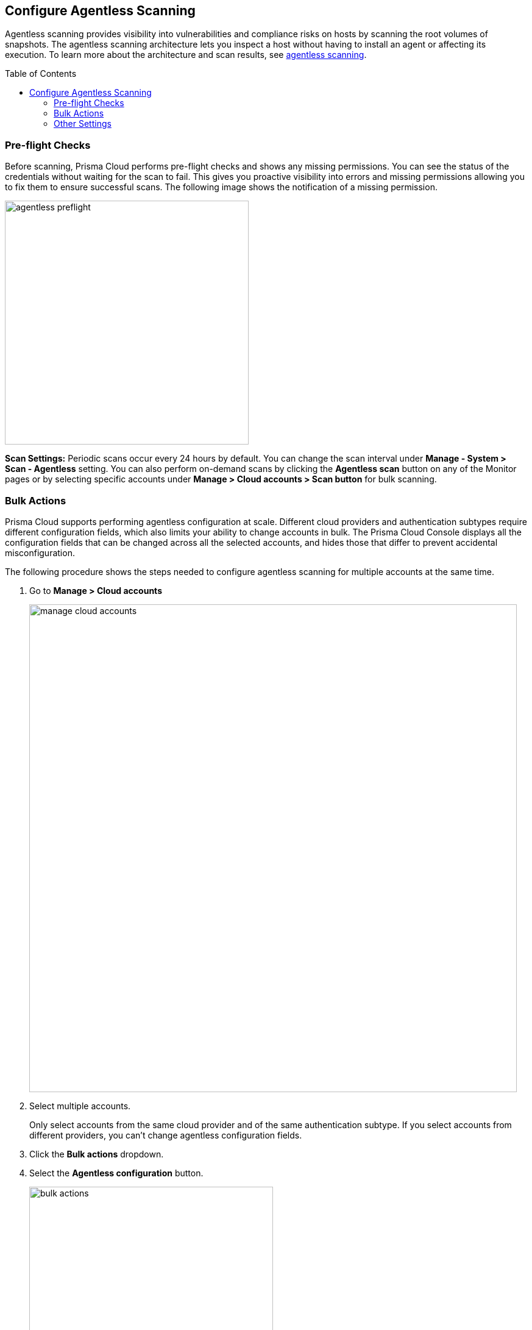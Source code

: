 :toc: macro
== Configure Agentless Scanning

Agentless scanning provides visibility into vulnerabilities and compliance risks on hosts by scanning the root volumes of snapshots.
The agentless scanning architecture lets you inspect a host without having to install an agent or affecting its execution.
To learn more about the architecture and scan results, see xref:../vulnerability_management/agentless_scanning.adoc[agentless scanning].

toc::[]

ifdef::compute_edition[]
=== Prerequisites

To configure agentless scanning you must ensure the following requirements are met.

* Ensure you have permissions to create service keys and security groups in your cloud account.
* Ensure you have permissions to apply agentless permission templates to your cloud account.
* Ensure you can connect to the Prisma Cloud Console over HTTPS from your cloud account. If default security group is not available, create custom security group with custom VPC that allows connection for scanners from the account to Prisma Cloud Console.  
* Unless you are using a proxy to connect to the Prisma Cloud Console, you must enable auto-assign public IPs on the subnet or security group you use to connect your cloud account to the Prisma Cloud Console.

To understand what permissions will be needed for agentless scanning, refer to our xref:./permissions.adoc[full permission list].
The downloaded templates from Console add conditions around these permissions to ensure least privileged roles in your accounts. 

endif::compute_edition[]

ifdef::prisma_cloud[]
=== Onboard Cloud Account

* Add your https://docs.paloaltonetworks.com/prisma/prisma-cloud/prisma-cloud-admin/connect-your-cloud-platform-to-prisma-cloud[AWS, Azure, or GCP account to Prisma Cloud] in *Monitor and Protect* mode.
+
The Monitor and Protect mode has the permission required to enable agentless scanning in your account.

* If you have an existing cloud account that was onboarded to Prisma Cloud:
** Using the *Monitor* mode, you must either update it to use the *Monitor and Protect* mode or manually add the additional permissions required for agentless scanning. See the xref:./permissions.adoc[full permission list].

** Using *Monitor and Protect*, but  was added before June 2022, you must update the Prisma Cloud role to add the permissions required for agentless scanning. See the xref:./permissions.adoc[full permission list].

* Verify that you can connect from your cloud account to the Prisma Cloud Console. 
+
Unless you are using a proxy to connect to the Prisma Cloud Console, you must enable auto-assign public IPs on the subnet or security group you use to connect your cloud account to the Prisma Cloud Console. 

[.task]
=== Configure Agentless Scanning

[.procedure]
. Go to *Compute > Manage > Cloud accounts*.

. *Add account*.

. Select *Type > Prisma Cloud*.

. Select the cloud account(S).

. Click *Next* .

. Review the default configuration values and make any needed changes.
+
image::agentless-configuration-aws.png[width=400]

.. *Console URL and Port:* The Prisma Cloud Console URL and port is automatically filled in.

.. *Scanning type:*  
... *Same Account:* Scan hosts of a cloud account using the same cloud account. 
... *Hub Account:* Scan hosts of a cloud account, known as the target account, using another cloud account, known as the hub account.
+ 
For a detailed instructions for each of the scanning modes and their corresponding permission templates, refer to the xref:./agentless-scanning-modes.adoc[scanning modes].

.. *HTTP Proxy:* To connect to the Prisma Cloud Console through a proxy, specify its URL.

.. *Regions:* Specify the regions to be scanned.

.. *Exclude VMs by tags:* Specify the tags used to ignore specific hosts. For example: `example:tag`

.. *Scan non-running hosts:* Enable to scan stopped hosts, that are not currently running.

.. *Auto-scale scanning:* When turned ON, Prisma Cloud automatically scales up / down multiple scanners for faster scans without any user-defined limits. Useful for large scale deployments.

.. *Number of scanners:* Define an upper limit to control the number of scanners Prisma Cloud can automatically spin up in your environment. Depending on the size of your environment, Prisma cloud will scale up / down scanners within the given limit for faster scans. 

.. *Security groups:*

... *AWS:* Security group - If blank, Prisma Cloud uses the _default_ security group to connect to the Prisma Cloud Console. If the _default_ is not available, you must create and specify a custom security group. Otherwise, the connection from your account to the Prisma Cloud Console fails and no scan results are shown.
... *Azure:* Security Group ID and Subnet ID - If blank, a security group and subnet are created automatically to connect to the Prisma Cloud Console. Otherwise, you can specify a custom security group ID and subnet ID.
... *GCP:* Subnet - If blank, Prisma Cloud uses the _default_ subnet in your project to connect to the Prisma Cloud Console. If the _default_ is not available, you must create and specify a custom subnet. Otherwise, the connection from your project to the Prisma Cloud Console fails and no scan results are shown.
+

. Enable or disable the *Discovery features*.

. To complete the configuration, click the *Add account* button for new cloud accounts or the *Save* button for existing cloud accounts.
+
image::save-agentless-configuration.png[width=800]

endif::prisma_cloud[]

ifdef::compute_edition[]
[#_individual-account]
[.task]
=== Onboard GCP and Azure Accounts for Agentless Scanning

The following procedure shows the steps required to configure agentless scanning for a cloud account.

[.procedure]
. Go to *Compute > Manage > Cloud accounts*.
+
image::manage-cloud-accounts.png[width=800]

. Click on *Add Account* or click the *Edit* icon of an existing account.

. Select your cloud provider.

.. Azure uses a https://docs.microsoft.com/en-us/cli/azure/create-an-azure-service-principal-azure-cli[service principal]
.. GCP uses a https://cloud.google.com/iam/docs/creating-managing-service-accounts[service account] and a https://cloud.google.com/iam/docs/creating-managing-service-account-keys[service account key].

. If you are adding cloud account credentials, click the *Download* button to download its permission templates. Prisma Cloud validates the specified credentials and the download raises an error if the credentials are incorrect.
To understand more about the downloaded template files and how they are used, refer to the xref:./permissions.adoc[permission templates].
+
image::agentless-permission-templates.png[width=500]

. Review the default configuration values and make any needed changes.
+
image::agentless-configuration-aws.png[width=800]

.. *Console URL and Port:* Specify the Prisma Cloud Console URL and port that you will use to connect your cloud account to the Prisma Cloud Console.

.. *Scanning type:*  
... *Same Account:* Scan hosts of a cloud account using the same cloud account. 
... *Hub Account:* Scan hosts of a cloud account, known as the target account, using another cloud account, known as the hub account.
+ 
For a detailed instructions for each of the scanning modes and their corresponding permission templates, refer to the xref:./agentless-scanning-modes.adoc[scanning modes].

.. *HTTP Proxy:* To connect to the Prisma Cloud Console through a proxy, specify its URL.

.. *Regions:* Specify the regions to be scanned.

.. *Exclude VMs by tags:* Specify the tags used to ignore specific hosts. For example: `example:tag`

.. *Scan non-running hosts:* Enable to scan stopped hosts, that are not currently running.

.. *Auto-scale scanning:* When turned ON, Prisma Cloud automatically scales up / down multiple scanners for faster scans without any user-defined limits. Useful for large scale deployments.

.. *Number of scanners:* Define an upper limit to control the number of scanners Prisma Cloud can automatically spin up in your environment. Depending on the size of your environment, Prisma cloud will scale up / down scanners within the given limit for faster scans. 

.. *Security groups:*

... *Azure:* Security Group ID and Subnet ID - If blank, a security group and subnet are created automatically to connect to the Prisma Cloud Console. Otherwise, you can specify a custom security group ID and subnet ID.
... *GCP:* Subnet - If blank, Prisma Cloud uses the _default_ subnet in your project to connect to the Prisma Cloud Console. If the _default_ is not available, you must create and specify a custom subnet. Otherwise, the connection from your project to the Prisma Cloud Console fails and no scan results are shown.
+

. Enable or disable the *Discovery features* using the corresponding toggle.

. To complete the configuration, click the *Add account* button for new cloud accounts or the *Save* button for existing cloud accounts.
+
image::save-agentless-configuration.png[width=800]

endif::compute_edition[]

ifdef::prisma_cloud[]

=== Default Configuration Fields

The following list shows the default values for agentless configuration, and those imported from the platform.

. *Console URL and Port:* Automatically imported by the platform
. *Scanning type:* Same Account
. *Scan Scope:* All regions
. *Scan non running hosts:* OFF
. *Auto-scale scanning:* OFF
. *Number of scanners:* 1
. *Security groups:*
.. *AWS:* Prisma Cloud uses the _default_ security group to connect to the Prisma Cloud Console.
.. *Azure:* Prisma Cloud automatically creates a security group to connect to the Prisma Cloud Console.
.. *GCP:* Prisma Cloud uses the _default_ subnet to connect to the Prisma Cloud Console.

You can change default values after importing Cloud Account credentials into Compute using the *Edit* icon for the specific account, or by selecting multiple accounts and clicking on *Bulk actions*.

endif::prisma_cloud[]

ifdef::compute_edition[]

=== Onboard AWS Accounts for Agentless Scanning

Prisma Cloud gives you the flexibility to choose between agentless security and agent-based security using Defenders. Agentless scanning lets you inspect the risks and vulnerabilities of a virtual machine without installing an agent or affecting the execution of the instance. Prisma Cloud supports agentless scanning for vulnerabilities and compliance on AWS hosts. Agentless scanning for containers and clusters is in development. To learn more about how agentless scanning works, go to the xref:../vulnerability_management/agentless_scanning.adoc[How Agentless Scanning Works?] page.

To onboard AWS account for agentless scanning you need to complete three tasks.

. Add <<#add-aws-credential,an AWS credential to the Prisma Cloud Compute Console>>.
. <<#apply-permission-templates-aws,Apply the agentless scanning permission templates>> to the account for scanning.
. Create a security group to <<#connect-aws-pcc,connect your AWS account and the Prisma Cloud Console>>.

[.task]
[#add-aws-credential]
==== Add an AWS Credential to the Prisma Cloud Compute Console

Authenticate your AWS account using its IAM users for agentless scanning. Agentless scanning in AWS only supports IAM users that are using an access key for authentication. An access key consists of an access key ID and a secret key. Create an IAM user in AWS to serve as an identity that represents a person or service interacting with AWS. You must use both the access key ID and secret access key of an access key together to authenticate requests with AWS. For more detailed information on how to create and maintain IAM users, go to the https://docs.aws.amazon.com/IAM/latest/UserGuide/id_users_create.html[AWS documentation].

[.procedure]

. Go to the IAM page for your AWS account at: \https://console.aws.amazon.com/iam/

. Click Add user.
+
image::aws-agentless-add-user.png[width=800]

. Enter a user name and enable *Access key - Programmatic access*. Agentless scanning uses this access to call the APIs and scan your AWS account.

. Click *Next* to go to the *Set permissions* page.
+
image::aws-agentless-set-permissions.png[width=600]

. Skip the *Set permissions* page. You can get the needed permission templates after validating your credentials in the Prisma Cloud Console. Click *Next*.

. Add tags as needed but no tags are needed for agentless scanning.

. Click *Review*.

. Ignore the “This user has no permissions” warning and click *Create user*.
+
image::aws-agentless-user-without-permissions.png[width=600]

. Copy the *Access Key ID* and *Secret Key* from the AWS Console for this newly created user. You need to add this information when adding the credential to Prisma Cloud Compute Console.

. Go to the Prisma Cloud Compute Console.

. Go to *Manage > Cloud Accounts > Add Account*.
+
image::agentless-configuration-aws.png[width=400]

. Select AWS as the cloud provider and Access Key as the authentication type.

. Paste the Access key and Secret key for the newly created user that you copied from the AWS Console.
+
[NOTE]
====
Following AWS best practices, you should rotate your keys every 90 days. Prisma Cloud raises an Alert when the age of the added credentials is greater than 90 days. If you follow this practice, rotate your keys at least every 90 days and update the credential in the Prisma Cloud Console.
====

[.task]
[#apply-permission-templates-aws]
==== Apply the Agentless Scanning Permission Templates

After adding credentials for your AWS cloud account to the Prisma Cloud Compute Console, you need to configure agentless scanning.

[.procedure]
. After adding the AWS IAM credential, click *Next* in the cloud account set up of the Prisma Cloud Compute Console.
+
image::agentless-configuration-aws.png[width=400]

. In the *Agentless scanning* tab, click the *Download* button to download agentless permission templates.
+
image::agentless-permission-templates.png[width=500]
+
When you click Download the Prisma Cloud Console performs the following actions:
+
.. Validates the specified credentials and the download raises an error if the credentials are incorrect.
.. Multiple permission templates are downloaded as JSON files.
+
The permission templates provide the permissions required by each cloud account for each of the scanning modes. Learn more about the permission included in the downloaded template files and how they are used in the xref:./permissions.adoc[permissions by feature]. You can scan AWS accounts using the <<#aws-same-account,same account>> or the <<#aws-hub-account,hub account>> scanning modes.

[.task]
[#aws-same-account]
===== Same Account Mode
Using the same account scanning mode, you scan all hosts of a cloud account belonging to the same AWS cloud account. This scanning mode keeps the snapshots within the same AWS account where the hosts run and spins up the scanners using that same account.

[.procedure]
. To scan accounts using this mode, you apply the permission template ending in `_target_user_permissions.json` to the AWS cloud account. For detailed instructions on how to apply cloud formation templates, refer to the https://docs.aws.amazon.com/AWSCloudFormation/latest/UserGuide/cfn-console-create-stack.html[AWS documentation].

. Go to the https://console.aws.amazon.com/cloudformation/[AWS CloudFormation console] for your account.
+
image::aws-agentless-cloudformation.png[width=800]

. Click the *Create stack* dropdown in the top right corner and select the *With new resources* option.

. Click the *Create stack* button.

.. Select the *Template is ready* and *Upload template file* options.
+
image::aws-agentless-create-stack.png[width=800]

.. Under *Upload a template file*, click the *Chose file* button. Select the template that you downloaded from the Prisma Cloud Compute Console for agentless scanning ending with `_target_user_permissions.json`.
+
image::aws-agentless-target-permission-template.png[width=600]

.. Click *Next*.

. Enter a *Stack name* for the agentless scanning IAM user you created.
+
image::aws-agentless-stack-name.png[width=600]

. Click *Next* and use the default values in the following screens until you reach the final *Create Stack* page.

. Verify that the IAM user has the permissions applied. The permissions appear as `PCCAgentlessScanPolicy` in the *Permissions* tab for the IAM user.
+
image::aws-agentless-applied-permission.png[width=800]

[#aws-hub-account]
===== Hub Account Mode

Using the hub account scanning mode, you scan all hosts in one or more cloud accounts, which are called target accounts, from another dedicated cloud account. This dedicated cloud account is called a hub account and it spins up the agentless scanners. To use the hub account mode, you must complete the following steps.

. Add an AWS account to use as the hub account for agentless scanning to your Prisma Cloud Compute Console.

. Add the AWS account or accounts that you want to scan using Prisma Cloud agentless scanning.

[.task]
====== Add the Hub Account

[.procedure]
. To add a hub account, apply the permission template ending in
`_hub_user_permissions.json` to the AWS cloud account. For detailed instructions on how to apply cloud formation templates, refer to the https://docs.aws.amazon.com/AWSCloudFormation/latest/UserGuide/cfn-console-create-stack.html[AWS documentation].

. Go to the https://console.aws.amazon.com/cloudformation/[AWS CloudFormation console] for your account.
+
image::aws-agentless-cloudformation.png[width=800]

. Click the *Create stack* dropdown in the top right corner and select the *With new resources* option.

. Click the *Create stack* button.

.. Select the *Template is ready* and *Upload template file* options.
+
image::aws-agentless-create-stack.png[width=800]

.. Under *Upload a template file*, click the *Chose file* button. Select the template that you downloaded from the Prisma Cloud Compute Console for agentless scanning ending with  `_hub_user_permissions.json`.
+
image::aws-agentless-hub-permission-template.png[width=600]

.. Click *Next*.

. Enter a *Stack name* for the agentless scanning IAM user you created.
+
image::aws-agentless-stack-name.png[width=600]

. Click *Next* and use the default values in the following screens until you reach the final *Create Stack* page.

. Verify that the IAM user has the permissions applied. The permissions appear as `PCCAgentlessScanPolicy` in the *Permissions* tab for the IAM user.
+
image::aws-agentless-applied-permission.png[width=800]
+
[NOTE]
====
When you add hub account credentials to the Prisma Cloud Console, you can turn off agentless scanning in the hub account unless you want to scan all hosts in that account as well. If that is the case, you must add the target user permissions to the hub account in addition to the hub account permissions.
====

. Go to the Prisma Cloud Compute Console.
. Go to *Manage > Cloud Accounts > Add Account*.
+
image::agentless-configuration-aws.png[width=400]

. Select AWS as the cloud provider and Access Key as the authentication type.

. Paste the Access key and Secret key for the newly created user that you copied from the AWS Console.
+
[NOTE]
====
Following AWS best practices, you should rotate your keys every 90 days. Prisma Cloud raises an Alert when the age of the added credentials is greater than 90 days. If you follow this practice, rotate your keys at least every 90 days and update the credential in the Prisma Cloud Console.
====

. Once you add the hub account to Prisma Cloud, you can then add the target accounts.

[.task]
====== Add your Target Accounts

[.procedure]
. To add a target account, you apply the permission template ending in `_target_user_permissions.json` to the AWS cloud account. For detailed instructions on how to apply cloud formation templates, refer to the https://docs.aws.amazon.com/AWSCloudFormation/latest/UserGuide/cfn-console-create-stack.html[AWS documentation].

. Go to the https://console.aws.amazon.com/cloudformation/[AWS CloudFormation console] for your account.

. Click the *Create stack* dropdown in the top right corner and select the *With new resources* option.
+
image::aws-agentless-cloudformation.png[width=800]

. Click the *Create stack* button.

.. Select the *Template is ready* and *Upload template file* options.
+
image::aws-agentless-create-stack.png[width=800]

.. Under *Upload a template file*, click the *Chose file* button. Select the template that you downloaded from the Prisma Cloud Compute Console for agentless scanning ending with `_target_user_permissions.json`.
+
image::aws-agentless-target-permission-template.png[width=600]

.. Click *Next*.

. Enter a *Stack name* for the agentless scanning IAM user you created.
+
image::aws-agentless-stack-name.png[width=600]

. Click *Next* and use the default values in the following screens until you reach the final *Create Stack* page.

. Verify that the IAM user has the permissions applied. The permissions appear as `PCCAgentlessScanPolicy` in the *Permissions* tab for the IAM user.
+
image::aws-agentless-applied-permission.png[width=800]

. Go to the Prisma Cloud Compute Console.
. Go to *Manage > Cloud Accounts > Add Account*.
+
image::agentless-configuration-aws.png[width=400]

. Select *AWS* as the cloud provider and *Access Key* as the authentication type.

. Paste the *Access key* and *Secret key* for the newly created user that you copied from the AWS Console.
+
[NOTE]
====
Following AWS best practices, you should rotate your keys every 90 days. Prisma Cloud raises an Alert when the age of the added credentials is greater than 90 days. If you follow this practice, rotate your keys at least every 90 days and update the credential in the Prisma Cloud Console.
====

. In the Agentless scanning tab, select the *Hub Account* option as the *Scanning type*.

. Select the hub account you want to use from the dropdown menu.

. Click *Next* to connect your AWS account with the Prisma Cloud Console.

[.task]
[#connect-aws-pcc]
==== Connect your AWS account with the Prisma Cloud Console

Prisma Cloud looks for the `default` https://docs.aws.amazon.com/vpc/latest/userguide/VPC_SecurityGroups.html#DefaultSecurityGroup[security group] that AWS creates to connect your AWS account to the Prisma Cloud Console for scanning. If the `default` security group is not available, you must create and specify a custom security group. Otherwise, the connection from your AWS account to the Prisma Cloud Console fails and no scan results are shown.

If you use the hub account scanning mode, you only need to create a security group in the hub account and not on each target account because the hub account is the only one that spins up the scanners.
Complete the following steps to create the needed security group if the `default` is unavailable.

[.procedure]

. Follow https://docs.aws.amazon.com/vpc/latest/userguide/VPC_SecurityGroups.html#creating-security-groups[AWS instructions] for creating a custom security group in the https://console.aws.amazon.com/vpc/[Amazon VPC Console].

. Allow outbound connections to the Prisma Cloud Compute Console IP address and port. Complete these steps to find these values.

.. Go to the Prisma Cloud Console.

.. Go to *Manage > Cloud accounts*.

.. In the* Agentless scanning* tab, you can find the *Console URL* and *Port*.
+
image::aws-agentless-console-url.png[width=600]

. In the *Agentless scanning* tab, go to the *Advanced settings*.

. Enter the name of the *Security group* you created under *Network resources*.
+
image::aws-agentless-security-group.png[width=600]

. Set the advanced settings: The agentless scanning advanced settings allow you to make the following changes to the configuration to better suit your needs.
+
* *Console URL and Port*: Specify the Prisma Cloud Console URL and port that you use to connect your cloud account to the Prisma Cloud Console.
+
* *Scanning type*:
+
** *Same Account*: Scan hosts of a cloud account using that same cloud account.
+
** *Hub Account*: Scan hosts of a cloud account, known as the target account, using another cloud account, known as the hub account.
+
* *HTTP Proxy*: To connect to the Prisma Cloud Console through a proxy, specify the proxy's URL.
+
* *Regions*: Specify the regions you want to scan.
+
* *Exclude VMs by tags*: Specify the tags used to ignore specific hosts. For example: `example:tag`
+
* *Scan non-running hosts*: Enable to scan stopped hosts that are not currently running.
+
* *Auto-scale scanning*: When turned *ON*, Prisma Cloud automatically scales multiple scanners up or down for faster scans without any user-defined limits. Use this feature for large scale deployments.
+
* *Number of scanners*: Define an upper limit to control the number of scanners Prisma Cloud can automatically spin up in your environment. Depending on the size of your environment, Prisma cloud scales scanners up or down within the given limit for faster scans.
+
* *Security groups*: In AWS, you can enter a security group name
+
* *Cloud Discovery*: Use the toggle to enable or disable the cloud discovery features.

. Click the *Add account button* for new cloud accounts or the *Save button* for existing cloud accounts to complete the configuration.

endif::compute_edition[]

=== Pre-flight Checks 

Before scanning, Prisma Cloud performs pre-flight checks and shows any missing permissions.
You can see the status of the credentials without waiting for the scan to fail.
This gives you proactive visibility into errors and missing permissions allowing you to fix them to ensure successful scans.
The following image shows the notification of a missing permission.

image::agentless_preflight.png[width=400]

*Scan Settings:*
Periodic scans occur every 24 hours by default.
You can change the scan interval under *Manage - System > Scan - Agentless* setting.
You can also perform on-demand scans by clicking the *Agentless scan* button on any of the Monitor pages or by selecting specific accounts under *Manage > Cloud accounts > Scan button* for bulk scanning.

[#_multiple-accounts]
[.task]
=== Bulk Actions

Prisma Cloud supports performing agentless configuration at scale.
Different cloud providers and authentication subtypes require different configuration fields, which also limits your ability to change accounts in bulk.
The Prisma Cloud Console displays all the configuration fields that can be changed across all the selected accounts, and hides those that differ to prevent accidental misconfiguration.

The following procedure shows the steps needed to configure agentless scanning for multiple accounts at the same time.

[.procedure]
. Go to *Manage > Cloud accounts*
+
image::manage-cloud-accounts.png[width=800]

. Select multiple accounts.
+
[Note]
====
Only select accounts from the same cloud provider and of the same authentication subtype.
If you select accounts from different providers, you can't change agentless configuration fields.
====

. Click the *Bulk actions* dropdown.

. Select the *Agentless configuration* button.
+
image::bulk-actions.png[width=400]

. Change the configuration values for the selected accounts.
+
image::agentless-configuration-bulk.png[width=800]

* Select *Save* to save the configuration for the selected accounts.

=== Other Settings

Use the *Cloud Account Manager* user role to grant full read and write access to all cloud account settings.
This role can manage credentials, and change *Agentless Scanning* and *Cloud Discovery* configuration.

By default, agentless scans are performed every 24 hours, but you can change the interval on the *Manage > System > Scan* page under *Scheduling > Agentless*.

image::agentless-interval.png[width=800]

To manually trigger an agentless scan, click the *Trigger scan* dropdown and select the *Start agentless scan* option on the *Manage > Cloud accounts* page.

image::trigger-scan.png[width=400]
